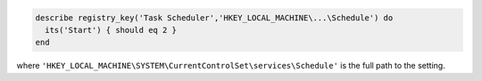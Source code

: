 .. This is an included how-to. 

.. To test the start time for the Schedule service: 

.. code-block:: ruby

   describe registry_key('Task Scheduler','HKEY_LOCAL_MACHINE\...\Schedule') do
     its('Start') { should eq 2 }
   end

where ``'HKEY_LOCAL_MACHINE\SYSTEM\CurrentControlSet\services\Schedule'`` is the full path to the setting.
